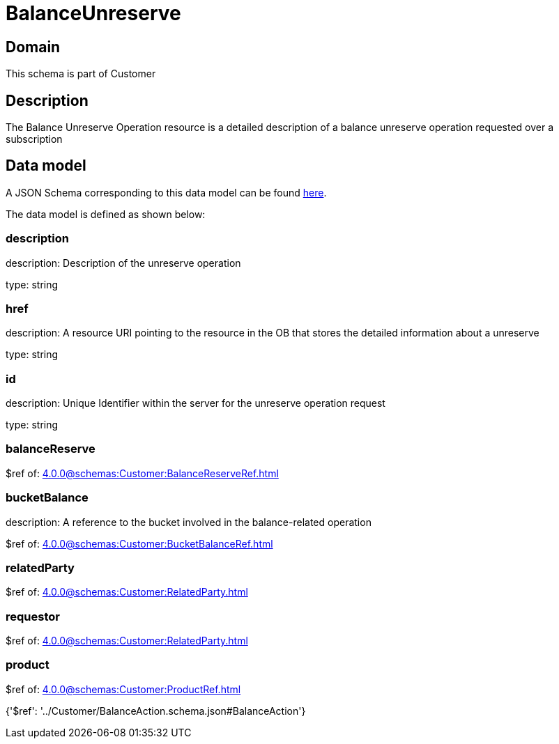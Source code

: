 = BalanceUnreserve

[#domain]
== Domain

This schema is part of Customer

[#description]
== Description

The Balance Unreserve Operation resource is a detailed description of a balance unreserve operation requested over a subscription


[#data_model]
== Data model

A JSON Schema corresponding to this data model can be found https://tmforum.org[here].

The data model is defined as shown below:


=== description
description: Description of the unreserve operation

type: string


=== href
description: A resource URI pointing to the resource in the OB that stores the detailed information about a unreserve

type: string


=== id
description: Unique Identifier within the server for the unreserve operation request

type: string


=== balanceReserve
$ref of: xref:4.0.0@schemas:Customer:BalanceReserveRef.adoc[]


=== bucketBalance
description: A reference to the bucket involved in the balance-related operation

$ref of: xref:4.0.0@schemas:Customer:BucketBalanceRef.adoc[]


=== relatedParty
$ref of: xref:4.0.0@schemas:Customer:RelatedParty.adoc[]


=== requestor
$ref of: xref:4.0.0@schemas:Customer:RelatedParty.adoc[]


=== product
$ref of: xref:4.0.0@schemas:Customer:ProductRef.adoc[]


{&#x27;$ref&#x27;: &#x27;../Customer/BalanceAction.schema.json#BalanceAction&#x27;}